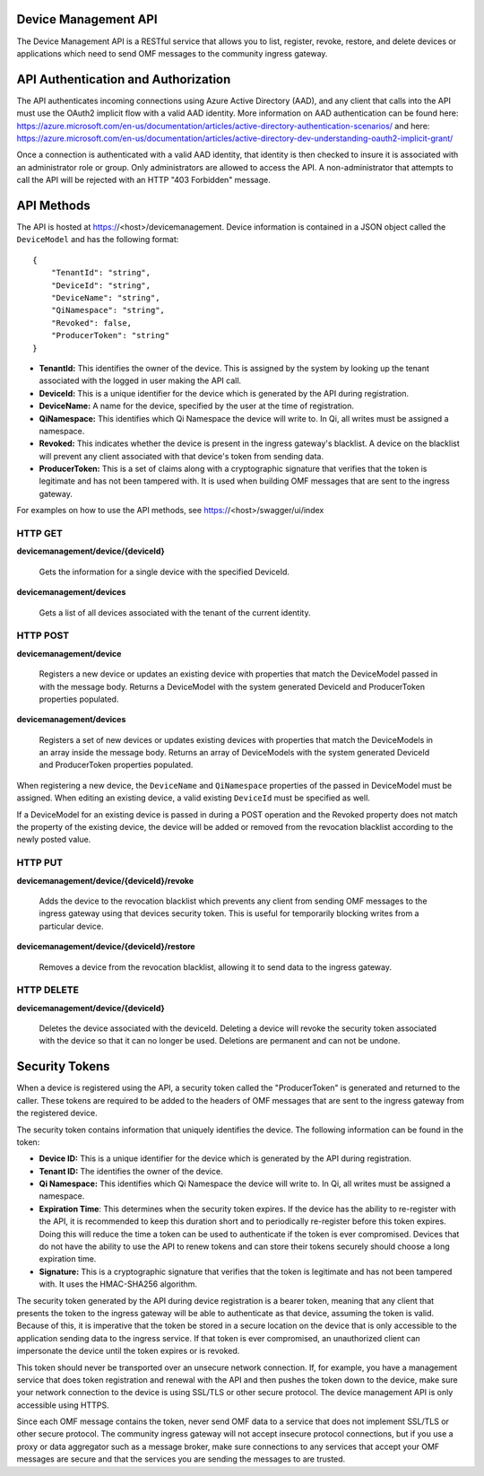Device Management API
=====================
The Device Management API is a RESTful service that allows you to list, register, revoke, restore, and delete devices or applications which need to send OMF messages to the community ingress gateway.

API Authentication and Authorization
====================================
The API authenticates incoming connections using Azure Active Directory (AAD), and any client that calls into the API must use the OAuth2 implicit flow with a valid AAD identity.  More information on AAD authentication can be found here: https://azure.microsoft.com/en-us/documentation/articles/active-directory-authentication-scenarios/ and here: https://azure.microsoft.com/en-us/documentation/articles/active-directory-dev-understanding-oauth2-implicit-grant/

Once a connection is authenticated with a valid AAD identity, that identity is then checked to insure it is associated with an administrator role or group.  Only administrators are allowed to access the API.  A non-administrator that attempts to call the API will be rejected with an HTTP "403 Forbidden" message.

API Methods
===========
The API is hosted at https://<host>/devicemanagement.  Device information is contained in a JSON object called the ``DeviceModel`` and has the following format::

    {
        "TenantId": "string",
        "DeviceId": "string",
        "DeviceName": "string",
        "QiNamespace": "string",
        "Revoked": false,
        "ProducerToken": "string" 
    }

- **TenantId:** This identifies the owner of the device.  This is assigned by the system by looking up the tenant associated with the logged in user making the API call.

- **DeviceId:** This is a unique identifier for the device which is generated by the API during registration.

- **DeviceName:** A name for the device, specified by the user at the time of registration.

- **QiNamespace:** This identifies which Qi Namespace the device will write to.  In Qi, all writes must be assigned a namespace.

- **Revoked:** This indicates whether the device is present in the ingress gateway's blacklist.  A device on the blacklist will prevent any client associated with that device's token from sending data. 

- **ProducerToken:** This is a set of claims along with a cryptographic signature that verifies that the token is legitimate and has not been tampered with.  It is used when building OMF messages that are sent to the ingress gateway.

For examples on how to use the API methods, see https://<host>/swagger/ui/index


HTTP GET
---------
**devicemanagement/device/{deviceId}**
    
    Gets the information for a single device with the specified DeviceId.

**devicemanagement/devices**

    Gets a list of all devices associated with the tenant of the current identity.

HTTP POST
----------
**devicemanagement/device**

    Registers a new device or updates an existing device with properties that match the DeviceModel passed in with the message body.  Returns a DeviceModel with the system generated DeviceId and ProducerToken properties populated.

**devicemanagement/devices**

    Registers a set of new devices or updates existing devices with properties that match the DeviceModels in an array inside the message body.  Returns an array of DeviceModels with the system generated DeviceId and ProducerToken properties populated.

When registering a new device, the ``DeviceName`` and ``QiNamespace`` properties of the passed in DeviceModel must be assigned.  When editing an existing device, a valid existing ``DeviceId`` must be specified as well.

If a DeviceModel for an existing device is passed in during a POST operation and the Revoked property does not match the property of the existing device, the device will be added or removed from the revocation blacklist according to the newly posted value.

HTTP PUT
---------
**devicemanagement/device/{deviceId}/revoke**

    Adds the device to the revocation blacklist which prevents any client from sending OMF messages to the ingress gateway using that devices security token.  This is useful for temporarily blocking writes from a particular device.

**devicemanagement/device/{deviceId}/restore**

    Removes a device from the revocation blacklist, allowing it to send data to the ingress gateway.

HTTP DELETE
------------
**devicemanagement/device/{deviceId}**

    Deletes the device associated with the deviceId.  Deleting a device will revoke the security token associated with the device so that it can no longer be used.  Deletions are permanent and can not be undone.

Security Tokens
===============
When a device is registered using the API, a security token called the "ProducerToken" is generated and returned to the caller.  These tokens are required to be added to the headers of OMF messages that are sent to the ingress gateway from the registered device.

The security token contains information that uniquely identifies the device.  The following information can be found in the token:

- **Device ID:** This is a unique identifier for the device which is generated by the API during registration.

- **Tenant ID:** The identifies the owner of the device.

- **Qi Namespace:** This identifies which Qi Namespace the device will write to.  In Qi, all writes must be assigned a namespace.

- **Expiration Time**: This determines when the security token expires.  If the device has the ability to re-register with the API, it is recommended to keep this duration short and to periodically re-register before this token expires.  Doing this will reduce the time a token can be used to authenticate if the token is ever compromised.  Devices that do not have the ability to use the API to renew tokens and can store their tokens securely should choose a long expiration time.

- **Signature:** This is a cryptographic signature that verifies that the token is legitimate and has not been tampered with.  It uses the HMAC-SHA256 algorithm.

The security token generated by the API during device registration is a bearer token, meaning that any client that presents the token to the ingress gateway will be able to authenticate as that device, assuming the token is valid.  Because of this, it is imperative that the token be stored in a secure location on the device that is only accessible to the application sending data to the ingress service.  If that token is ever compromised, an unauthorized client can impersonate the device until the token expires or is revoked.

This token should never be transported over an unsecure network connection.  If, for example, you have a management service that does token registration and renewal with the API and then pushes the token down to the device, make sure your network connection to the device is using SSL/TLS or other secure protocol.  The device management API is only accessible using HTTPS.

Since each OMF message contains the token, never send OMF data to a service that does not implement SSL/TLS or other secure protocol.  The community ingress gateway will not accept insecure protocol connections, but if you use a proxy or data aggregator such as a message broker, make sure connections to any services that accept your OMF messages are secure and that the services you are sending the messages to are trusted.


